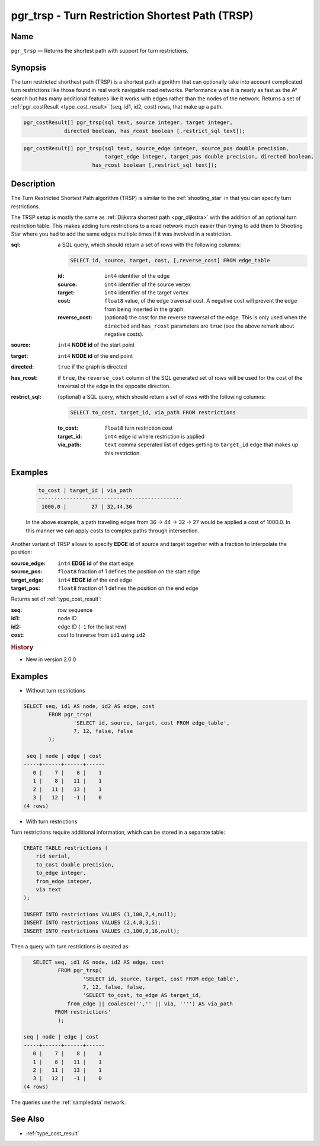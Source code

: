 .. 
   ****************************************************************************
    pgRouting Manual
    Copyright(c) pgRouting Contributors

    This documentation is licensed under a Creative Commons Attribution-Share  
    Alike 3.0 License: http://creativecommons.org/licenses/by-sa/3.0/
   ****************************************************************************

.. _trsp:

pgr_trsp - Turn Restriction Shortest Path (TRSP)
===============================================================================

.. index:: 
	single: pgr_trsp(text,integer,integer,boolean,boolean)
	single: pgr_trsp(text,integer,integer,boolean,boolean,text)
	single: pgr_trsp(text,integer,double precision,integer,double precision,boolean,boolean)
	single: pgr_trsp(text,integer,double precision,integer,double precision,boolean,boolean,text)
	module: trsp

Name
-------------------------------------------------------------------------------

``pgr_trsp`` — Returns the shortest path with support for turn restrictions.


Synopsis
-------------------------------------------------------------------------------

The turn restricted shorthest path (TRSP) is a shortest path algorithm that can optionally take into account complicated turn restrictions like those found in real work navigable road networks. Performance wise it is nearly as fast as the A* search but has many additional features like it works with edges rather than the nodes of the network. Returns a set of :ref:`pgr_costResult <type_cost_result>` (seq, id1, id2, cost) rows, that make up a path.

.. code-block:: sql

	pgr_costResult[] pgr_trsp(sql text, source integer, target integer,
                     directed boolean, has_rcost boolean [,restrict_sql text]);


.. code-block:: sql

	pgr_costResult[] pgr_trsp(sql text, source_edge integer, source_pos double precision, 
	                          target_edge integer, target_pos double precision, directed boolean,
                              has_rcost boolean [,restrict_sql text]);


Description
-------------------------------------------------------------------------------

The Turn Restricted Shortest Path algorithm (TRSP) is similar to the :ref:`shooting_star` in that you can specify turn restrictions.

The TRSP setup is mostly the same as :ref:`Dijkstra shortest path <pgr_dijkstra>` with the addition of an optional turn restriction table. This makes adding turn restrictions to a road network much easier than trying to add them to Shooting Star where you had to add the same edges multiple times if it was involved in a restriction.


:sql: a SQL query, which should return a set of rows with the following columns:

	.. code-block:: sql

		SELECT id, source, target, cost, [,reverse_cost] FROM edge_table


	:id: ``int4`` identifier of the edge
	:source: ``int4`` identifier of the source vertex
	:target: ``int4`` identifier of the target vertex
	:cost: ``float8`` value, of the edge traversal cost. A negative cost will prevent the edge from being inserted in the graph.
	:reverse_cost: (optional) the cost for the reverse traversal of the edge. This is only used when the ``directed`` and ``has_rcost`` parameters are ``true`` (see the above remark about negative costs).

:source: ``int4`` **NODE id** of the start point
:target: ``int4`` **NODE id** of the end point
:directed: ``true`` if the graph is directed
:has_rcost: if ``true``, the ``reverse_cost`` column of the SQL generated set of rows will be used for the cost of the traversal of the edge in the opposite direction.

:restrict_sql: (optional) a SQL query, which should return a set of rows with the following columns:

	.. code-block:: sql

		SELECT to_cost, target_id, via_path FROM restrictions

	:to_cost: ``float8`` turn restriction cost
	:target_id: ``int4`` edge id where restriction is applied
	:via_path: ``text`` comma seperated list of edges getting to ``target_id`` edge that makes up this restriction.

Examples
----------------------------------------------------------------------

    .. code-block:: sql

        to_cost | target_id | via_path
        ----------------------------------------------
         1000.0 |        27 | 32,44,36

    In the above example, a path traveling edges from 36 -> 44 -> 32 -> 27 would be applied a cost of 1000.0. In this manner we can apply costs to complex paths through intersection.


Another variant of TRSP allows to specify **EDGE id** of source and target together with a fraction to interpolate the position:

:source_edge: ``int4`` **EDGE id** of the start edge
:source_pos: ``float8`` fraction of 1 defines the position on the start edge
:target_edge: ``int4`` **EDGE id** of the end edge 
:target_pos: ``float8`` fraction of 1 defines the position on the end edge

Returns set of :ref:`type_cost_result`:

:seq:   row sequence
:id1:   node ID
:id2:   edge ID (``-1`` for the last row)
:cost:  cost to traverse from ``id1`` using ``id2``


.. rubric:: History

* New in version 2.0.0


Examples
-------------------------------------------------------------------------------

* Without turn restrictions

.. code-block:: sql

	SELECT seq, id1 AS node, id2 AS edge, cost 
		FROM pgr_trsp(
			'SELECT id, source, target, cost FROM edge_table',
			7, 12, false, false
		);

	 seq | node | edge | cost 
	-----+------+------+------
	   0 |    7 |    8 |    1
	   1 |    8 |   11 |    1
	   2 |   11 |   13 |    1
	   3 |   12 |   -1 |    0
	(4 rows)


* With turn restrictions
  
Turn restrictions require additional information, which can be stored in a separate table:

.. code-block:: sql

	CREATE TABLE restrictions (
	    rid serial,
	    to_cost double precision,
	    to_edge integer,
	    from_edge integer,
	    via text
	);

	INSERT INTO restrictions VALUES (1,100,7,4,null);
	INSERT INTO restrictions VALUES (2,4,8,3,5);
	INSERT INTO restrictions VALUES (3,100,9,16,null);

Then a query with turn restrictions is created as:

.. code-block:: sql

	SELECT seq, id1 AS node, id2 AS edge, cost 
		FROM pgr_trsp(
			'SELECT id, source, target, cost FROM edge_table',
			7, 12, false, false, 
			'SELECT to_cost, to_edge AS target_id,
                   from_edge || coalesce('','' || via, '''') AS via_path
               FROM restrictions'
		);

     seq | node | edge | cost
     -----+------+------+------
        0 |    7 |    8 |    1
        1 |    8 |   11 |    1
        2 |   11 |   13 |    1
        3 |   12 |   -1 |    0
     (4 rows)



The queries use the :ref:`sampledata` network.


See Also
-------------------------------------------------------------------------------

* :ref:`type_cost_result`

